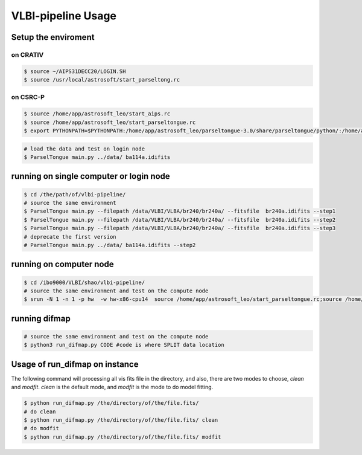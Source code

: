 VLBI-pipeline Usage
#######################


Setup the enviroment
=========================

on CRATIV
---------------

.. code-block:: bash

    $ source ~/AIPS31DECC20/LOGIN.SH
    $ source /usr/local/astrosoft/start_parseltong.rc


on CSRC-P
---------------------------

.. code-block:: bash

    $ source /home/app/astrosoft_leo/start_aips.rc
    $ source /home/app/astrosoft_leo/start_parseltongue.rc
    $ export PYTHONPATH=$PYTHONPATH:/home/app/astrosoft_leo/parseltongue-3.0/share/parseltongue/python/:/home/app/astrosoft_leo/Obit-22JUN10m/python/

.. code-block:: bash

    # load the data and test on login node
    $ ParselTongue main.py ../data/ ba114a.idifits

running on single computer or login node
=============================================


.. code-block:: bash

    $ cd /the/path/of/vlbi-pipeline/
    # source the same environment
    $ ParselTongue main.py --filepath /data/VLBI/VLBA/br240/br240a/ --fitsfile  br240a.idifits --step1
    $ ParselTongue main.py --filepath /data/VLBI/VLBA/br240/br240a/ --fitsfile  br240a.idifits --step2
    $ ParselTongue main.py --filepath /data/VLBI/VLBA/br240/br240a/ --fitsfile  br240a.idifits --step3
    # deprecate the first version
    # ParselTongue main.py ../data/ ba114a.idifits --step2


.. note::information

    $ ParselTongue main.py --filepath /data/VLBI/VLBA/br240/br240a/ --fitsfile  br240a.idifits --step3 > br240a-log.txt
    will save all the output in terminal

running on computer node
================================


.. code-block:: bash

    $ cd /ibo9000/VLBI/shao/vlbi-pipeline/
    # source the same environment and test on the compute node
    $ srun -N 1 -n 1 -p hw  -w hw-x86-cpu14  source /home/app/astrosoft_leo/start_parseltongue.rc;source /home/app/astrosoft_leo/start_parseltongue.rc;  ParselTongue main.py ../data/ ba114a.idifits


running difmap
================================


.. code-block:: bash

    # source the same environment and test on the compute node
    $ python3 run_difmap.py CODE #code is where SPLIT data location 

Usage of run_difmap on instance
==================================

The following command will processing all vis fits file in the directory,
and also, there are two modes to choose, `clean` and `modfit`.
`clean` is the default mode, and `modfit` is the mode to do model fitting.


.. code:: bash

    $ python run_difmap.py /the/directory/of/the/file.fits/
    # do clean
    $ python run_difmap.py /the/directory/of/the/file.fits/ clean
    # do modfit
    $ python run_difmap.py /the/directory/of/the/file.fits/ modfit
